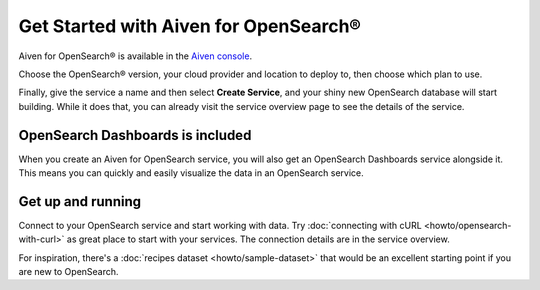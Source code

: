 Get Started with Aiven for OpenSearch®
======================================

Aiven for OpenSearch® is available in the `Aiven console <https://console.aiven.io>`_.

Choose the OpenSearch® version, your cloud provider and location to deploy to, then choose which plan to use.

Finally, give the service a name and then select **Create Service**, and your shiny new OpenSearch database will start building. While it does that, you can already visit the service overview page to see the details of the service.

OpenSearch Dashboards is included
---------------------------------

When you create an Aiven for OpenSearch service, you will also get an OpenSearch Dashboards service alongside it. This means you can quickly and easily visualize the data in an OpenSearch service.

Get up and running
------------------

Connect to your OpenSearch service and start working with data. Try :doc:`connecting with cURL <howto/opensearch-with-curl>` as great place to start with your services. The connection details are in the service overview.

For inspiration, there's a :doc:`recipes dataset <howto/sample-dataset>` that would be an excellent starting point if you are new to OpenSearch.

